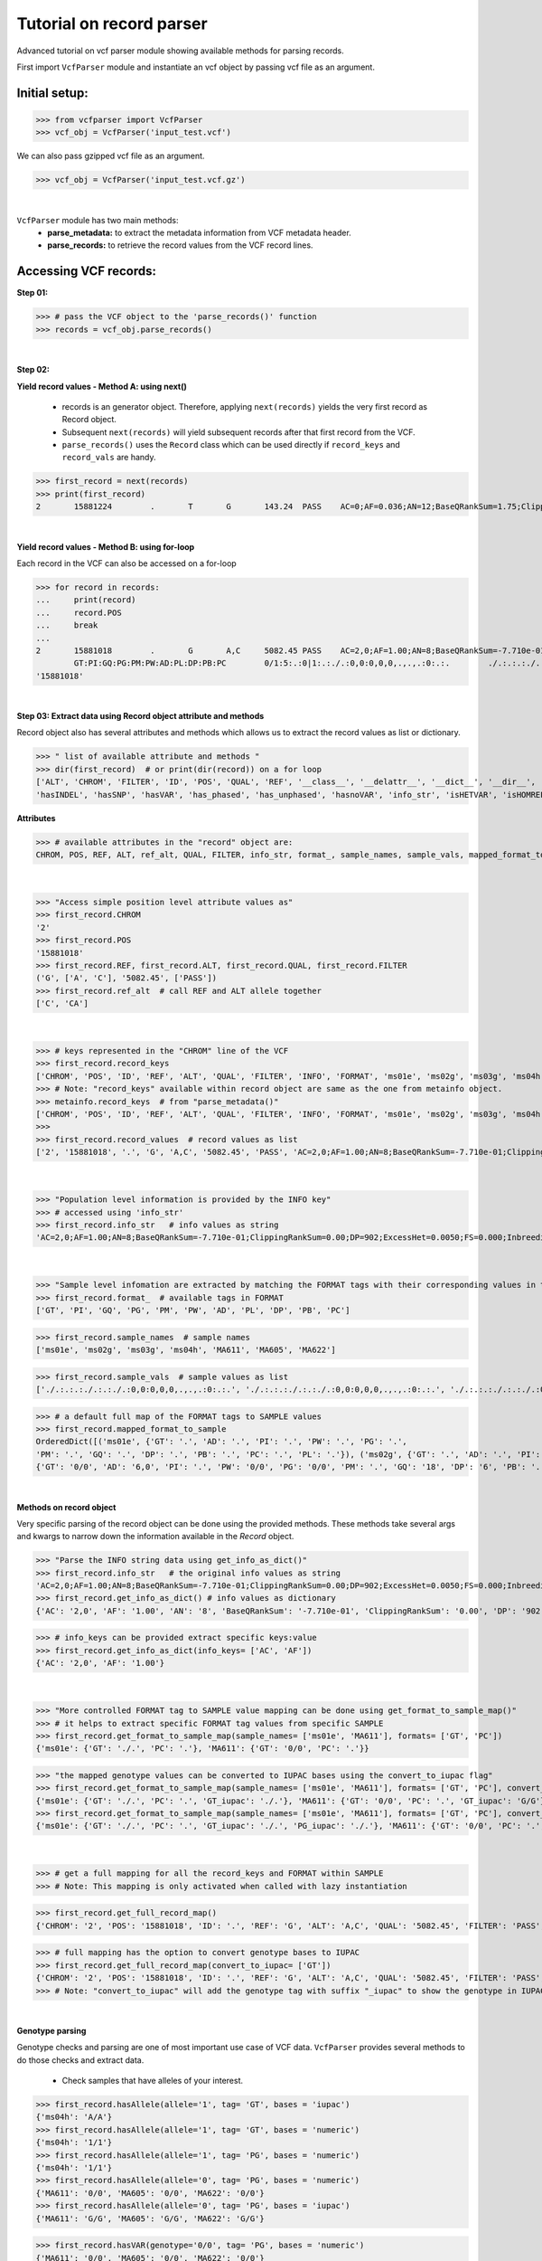 
.. _record-parser-tutorial:

.. TODO (Bhuwan, Gopal, priority - high): introduce line break between documentation paragraphs.
.. Line breaks are introduced by using "|  " or using a new line or setting up a main.rst file with settings

=========================
Tutorial on record parser
=========================

Advanced tutorial on vcf parser module showing available methods for parsing records.

First import ``VcfParser`` module and instantiate an vcf object by 
passing vcf file as an argument.

Initial setup:
^^^^^^^^^^^^^^

>>> from vcfparser import VcfParser
>>> vcf_obj = VcfParser('input_test.vcf')

.. TODO (Bhuwan, Gopal; priority - high) - check the gzipped file read/write works on both Linux and Windows

|  We can also pass gzipped vcf file as an argument.  
>>> vcf_obj = VcfParser('input_test.vcf.gz')

| 

``VcfParser`` module  has two main methods:
  - **parse_metadata:** to extract the metadata information from VCF metadata header.
  - **parse_records:** to retrieve the record values from the VCF record lines.


Accessing VCF records:
^^^^^^^^^^^^^^^^^^^^^^

**Step 01:**  

>>> # pass the VCF object to the 'parse_records()' function
>>> records = vcf_obj.parse_records() 

|  

**Step 02:**  

**Yield record values - Method A: using next()**

  - records is an generator object. Therefore, applying ``next(records)`` yields the very first record as Record object. 
  - Subsequent ``next(records)`` will yield subsequent records after that first record from the VCF.  
  - ``parse_records()`` uses the ``Record`` class which can be used directly if ``record_keys`` and ``record_vals`` are handy. 

.. TODO: Hyperlink the word ``Record`` (above), so it takes us to the 'Record' class documentation.

>>> first_record = next(records)
>>> print(first_record)
2       15881224        .       T       G       143.24  PASS    AC=0;AF=0.036;AN=12;BaseQRankSum=1.75;ClippingRankSum=0.00;DP=591;ExcessHet=3.0103;FS=3.522;InbreedingCoeff=-0.1072;MLEAC=1;MLEAF=0.036;MQ=41.48;MQRankSum=0.366;QD=15.92;ReadPosRankSum=0.345;SF=0,1,2,3,4,5,6;SOR=2.712;set=HignConfSNPs   GT:PM:PG:GQ:AD:PW:PI:PL:PC:PB:DP       ./.:.:./.:.:0:./.:.:.,.,.:.:.:0 0/0:.:0/0:3:1:0/0:.:.,.,.:.:.:1        0/0:.:0/0:12:4:0/0:.:.,.,.:.:.:4        0/0:.:0/0:3:4:0/0:.:.,.,.:.:.:4        0/0:.:0/0:30:17,0:0/0:.:0,30,450:.:.:17 0/0:.:0/0:15:7,0:0/0:.:0,15,225:.:.:7  0/0:.:0/0:39:25,0:0/0:.:0,39,585:.:.:25

|  

**Yield record values - Method B: using for-loop**

Each record in the VCF can also be accessed on a for-loop 

>>> for record in records:
...     print(record)
...     record.POS
...     break
... 
2       15881018        .       G       A,C     5082.45 PASS    AC=2,0;AF=1.00;AN=8;BaseQRankSum=-7.710e-01;ClippingRankSum=0.00;DP=902;ExcessHet=0.0050;FS=0.000;InbreedingCoeff=0.8004;MLEAC=12,1;MLEAF=0.462,0.038;MQ=60.29;MQRankSum=0.00;QD=33.99;ReadPosRankSum=0.260;SF=0,1,2,3,4,5,6;SOR=0.657;set=HignConfSNPs     
        GT:PI:GQ:PG:PM:PW:AD:PL:DP:PB:PC        0/1:5:.:0|1:.:./.:0,0:0,0,0,.,.,.:0:.:.        ./.:.:.:./.:.:./.:0,0:0,0,0,.,.,.:0:.:. ./.:.:.:./.:.:./.:0,0:0,0,0,.,.,.:0:.:.        1/1:.:6:1/1:.:1/1:0,2:49,6,0,.,.,.:2:.:.        0/0:.:78:0/0:.:0/0:29,0,0:0,78,1170,78,1170,1170:29:.:.        0/0:.:9:0/0:.:0/0:3,0,0:0,9,112,9,112,112:3:.:.        0/0:.:99:0/0:.:0/0:40,0,0:0,105,1575,105,1575,1575:40:.:.
'15881018'

|  
**Step 03: Extract data using Record object attribute and methods**

Record object also has several attributes and methods which allows us to extract the record values as list or dictionary.

>>> " list of available attribute and methods "
>>> dir(first_record)  # or print(dir(record)) on a for loop 
['ALT', 'CHROM', 'FILTER', 'ID', 'POS', 'QUAL', 'REF', '__class__', '__delattr__', '__dict__', '__dir__', '__doc__', '__eq__', '__format__', '__ge__', '__getattribute__', '__gt__', '__hash__', '__init__', '__init_subclass__', '__le__', '__lt__', '__module__', '__ne__', '__new__', '__reduce__', '__reduce_ex__', '__repr__', '__setattr__', '__sizeof__', '__str__', '__subclasshook__', '__weakref__', '_map_fmt_to_samples', '_to_iupac', 'deletion_overlapping_variant', 'format_', 'get_info_as_dict', 'get_mapped_samples', 'get_mapped_tag_list', 'hasAllele', 
'hasINDEL', 'hasSNP', 'hasVAR', 'has_phased', 'has_unphased', 'hasnoVAR', 'info_str', 'isHETVAR', 'isHOMREF', 'isHOMVAR', 'isMissing', 'iupac_to_numeric', 'map_records_long', 'mapped_format_to_sample', 'rec_line', 'record_keys', 'record_vals', 'ref_alt', 'sample_names', 'sample_vals', 'get_tag_values_from_samples', 'unmap_fmt_samples_dict', 'vTest']

**Attributes**

>>> # available attributes in the "record" object are: 
CHROM, POS, REF, ALT, ref_alt, QUAL, FILTER, info_str, format_, sample_names, sample_vals, mapped_format_to_sample

|  
>>> "Access simple position level attribute values as"
>>> first_record.CHROM
'2'
>>> first_record.POS 
'15881018'
>>> first_record.REF, first_record.ALT, first_record.QUAL, first_record.FILTER
('G', ['A', 'C'], '5082.45', ['PASS'])
>>> first_record.ref_alt  # call REF and ALT allele together
['C', 'CA']

|  
>>> # keys represented in the "CHROM" line of the VCF
>>> first_record.record_keys
['CHROM', 'POS', 'ID', 'REF', 'ALT', 'QUAL', 'FILTER', 'INFO', 'FORMAT', 'ms01e', 'ms02g', 'ms03g', 'ms04h', 'MA611', 'MA605', 'MA622']
>>> # Note: "record_keys" available within record object are same as the one from metainfo object.
>>> metainfo.record_keys  # from "parse_metadata()"
['CHROM', 'POS', 'ID', 'REF', 'ALT', 'QUAL', 'FILTER', 'INFO', 'FORMAT', 'ms01e', 'ms02g', 'ms03g', 'ms04h', 'MA611', 'MA605', 'MA622']
>>> 
>>> first_record.record_values  # record values as list
['2', '15881018', '.', 'G', 'A,C', '5082.45', 'PASS', 'AC=2,0;AF=1.00;AN=8;BaseQRankSum=-7.710e-01;ClippingRankSum=0.00;DP=902;ExcessHet=0.0050;FS=0.000;InbreedingCoeff=0.8004;MLEAC=12,1;MLEAF=0.462,0.038;MQ=60.29;MQRankSum=0.00;QD=33.99;ReadPosRankSum=0.260;SF=0,1,2,3,4,5,6;SOR=0.657;set=HignConfSNPs', 'GT:PI:GQ:PG:PM:PW:AD:PL:DP:PB:PC', './.:.:.:./.:.:./.:0,0:0,0,0,.,.,.:0:.:.', './.:.:.:./.:.:./.:0,0:0,0,0,.,.,.:0:.:.', './.:.:.:./.:.:./.:0,0:0,0,0,.,.,.:0:.:.', '1/1:.:6:1/1:.:1/1:0,2:49,6,0,.,.,.:2:.:.', '0/0:.:78:0/0:.:0/0:29,0,0:0,78,1170,78,1170,1170:29:.:.', '0/0:.:9:0/0:.:0/0:3,0,0:0,9,112,9,112,112:3:.:.', '0/0:.:99:0/0:.:0/0:40,0,0:0,105,1575,105,1575,1575:40:.:.']


|  
>>> "Population level information is provided by the INFO key"
>>> # accessed using 'info_str'
>>> first_record.info_str   # info values as string
'AC=2,0;AF=1.00;AN=8;BaseQRankSum=-7.710e-01;ClippingRankSum=0.00;DP=902;ExcessHet=0.0050;FS=0.000;InbreedingCoeff=0.8004;MLEAC=12,1;MLEAF=0.462,0.038;MQ=60.29;MQRankSum=0.00;QD=33.99;ReadPosRankSum=0.260;SF=0,1,2,3,4,5,6;SOR=0.657;set=HignConfSNPs'

|  
>>> "Sample level infomation are extracted by matching the FORMAT tags with their corresponding values in the SAMPLE"
>>> first_record.format_  # available tags in FORMAT
['GT', 'PI', 'GQ', 'PG', 'PM', 'PW', 'AD', 'PL', 'DP', 'PB', 'PC']

>>> first_record.sample_names  # sample names
['ms01e', 'ms02g', 'ms03g', 'ms04h', 'MA611', 'MA605', 'MA622']

>>> first_record.sample_vals  # sample values as list
['./.:.:.:./.:.:./.:0,0:0,0,0,.,.,.:0:.:.', './.:.:.:./.:.:./.:0,0:0,0,0,.,.,.:0:.:.', './.:.:.:./.:.:./.:0,0:0,0,0,.,.,.:0:.:.', '1/1:.:6:1/1:.:1/1:0,2:49,6,0,.,.,.:2:.:.', '0/0:.:78:0/0:.:0/0:29,0,0:0,78,1170,78,1170,1170:29:.:.', '0/0:.:9:0/0:.:0/0:3,0,0:0,9,112,9,112,112:3:.:.', '0/0:.:99:0/0:.:0/0:40,0,0:0,105,1575,105,1575,1575:40:.:.']

>>> # a default full map of the FORMAT tags to SAMPLE values
>>> first_record.mapped_format_to_sample 
OrderedDict([('ms01e', {'GT': '.', 'AD': '.', 'PI': '.', 'PW': '.', 'PG': '.', 
'PM': '.', 'GQ': '.', 'DP': '.', 'PB': '.', 'PC': '.', 'PL': '.'}), ('ms02g', {'GT': '.', 'AD': '.', 'PI': '.', 'PW': '.', 'PG': '.', 'PM': '.', 'GQ': '.', 'DP': '.', 'PB': '.', 'PC': '.', 'PL': '.'}), ('ms03g', {'GT': '.', 'AD': '.', 'PI': '.', 'PW': '.', 'PG': '.', 'PM': '.', 'GQ': '.', 'DP': '.', 'PB': '.', 'PC': '.', 'PL': '.'}), ('ms04h', {'GT': '.', 'AD': '.', 'PI': '.', 'PW': '.', 'PG': '.', 'PM': '.', 'GQ': '.', 'DP': '.', 'PB': '.', 'PC': '.', 'PL': '.'}), ('MA611', {'GT': '0/0', 'AD': '20,0', 'PI': '.', 'PW': '0/0', 'PG': '0/0', 'PM': '.', 'GQ': '54', 'DP': '20', 'PB': '.', 'PC': '.', 'PL': '0,54,810'}), ('MA605', 
{'GT': '0/0', 'AD': '6,0', 'PI': '.', 'PW': '0/0', 'PG': '0/0', 'PM': '.', 'GQ': '18', 'DP': '6', 'PB': '.', 'PC': '.', 'PL': '0,18,206'}), ('MA622', {'GT': '0/0', 'AD': '27,0', 'PI': '.', 'PW': '0/0', 'PG': '0/0', 'PM': '.', 'GQ': '72', 'DP': '27', 'PB': '.', 'PC': '.', 'PL': '0,72,1080'})])

|  
**Methods on record object**

Very specific parsing of the record object can be done using the provided methods.
These methods take several args and kwargs to narrow down the information available in the `Record` object.

>>> "Parse the INFO string data using get_info_as_dict()"
>>> first_record.info_str   # the original info values as string
'AC=2,0;AF=1.00;AN=8;BaseQRankSum=-7.710e-01;ClippingRankSum=0.00;DP=902;ExcessHet=0.0050;FS=0.000;InbreedingCoeff=0.8004;MLEAC=12,1;MLEAF=0.462,0.038;MQ=60.29;MQRankSum=0.00;QD=33.99;ReadPosRankSum=0.260;SF=0,1,2,3,4,5,6;SOR=0.657;set=HignConfSNPs'
>>> first_record.get_info_as_dict() # info values as dictionary 
{'AC': '2,0', 'AF': '1.00', 'AN': '8', 'BaseQRankSum': '-7.710e-01', 'ClippingRankSum': '0.00', 'DP': '902', 'ExcessHet': '0.0050', 'FS': '0.000', 'InbreedingCoeff': '0.8004', 'MLEAC': '12,1', 'MLEAF': '0.462,0.038', 'MQ': '60.29', 'MQRankSum': '0.00', 'QD': '33.99', 'ReadPosRankSum': '0.260', 'SF': '0,1,2,3,4,5,6', 'SOR': '0.657', 'set': 'HignConfSNPs'}

>>> # info_keys can be provided extract specific keys:value
>>> first_record.get_info_as_dict(info_keys= ['AC', 'AF'])
{'AC': '2,0', 'AF': '1.00'}

|

>>> "More controlled FORMAT tag to SAMPLE value mapping can be done using get_format_to_sample_map()"
>>> # it helps to extract specific FORMAT tag values from specific SAMPLE
>>> first_record.get_format_to_sample_map(sample_names= ['ms01e', 'MA611'], formats= ['GT', 'PC'])       
{'ms01e': {'GT': './.', 'PC': '.'}, 'MA611': {'GT': '0/0', 'PC': '.'}}

>>> "the mapped genotype values can be converted to IUPAC bases using the convert_to_iupac flag"
>>> first_record.get_format_to_sample_map(sample_names= ['ms01e', 'MA611'], formats= ['GT', 'PC'], convert_to_iupac=['GT'])
{'ms01e': {'GT': './.', 'PC': '.', 'GT_iupac': './.'}, 'MA611': {'GT': '0/0', 'PC': '.', 'GT_iupac': 'G/G'}}
>>> first_record.get_format_to_sample_map(sample_names= ['ms01e', 'MA611'], formats= ['GT', 'PC'], convert_to_iupac=['GT', 'PG']) 
{'ms01e': {'GT': './.', 'PC': '.', 'GT_iupac': './.', 'PG_iupac': './.'}, 'MA611': {'GT': '0/0', 'PC': '.', 'GT_iupac': 'G/G', 'PG_iupac': 'G/G'}}

|  
>>> # get a full mapping for all the record_keys and FORMAT within SAMPLE
>>> # Note: This mapping is only activated when called with lazy instantiation 

.. # TODO (Bhuwan, Bishwa) - 
   # does "get_full_record_map()" only run computation after requested? 
   # if not - add "get_full_record_map()" as lazy instantiation/call?? 
   # Used this examples if need be:
  .. https://stackoverflow.com/questions/15226721/python-class-member-lazy-initialization 
  .. http://theorangeduck.com/page/lazy-python 
  .. https://stackoverflow.com/questions/7151890/python-lazy-variables-or-delayed-expensive-computation

>>> first_record.get_full_record_map()
{'CHROM': '2', 'POS': '15881018', 'ID': '.', 'REF': 'G', 'ALT': 'A,C', 'QUAL': '5082.45', 'FILTER': 'PASS', 'INFO': {'AC': '2,0', 'AF': '1.00', 'AN': '8', 'BaseQRankSum': '-7.710e-01', 'ClippingRankSum': '0.00', 'DP': '902', 'ExcessHet': '0.0050', 'FS': '0.000', 'InbreedingCoeff': '0.8004', 'MLEAC': '12,1', 'MLEAF': '0.462,0.038', 'MQ': '60.29', 'MQRankSum': '0.00', 'QD': '33.99', 'ReadPosRankSum': '0.260', 'SF': '0,1,2,3,4,5,6', 'SOR': '0.657', 'set': 'HignConfSNPs'}, 'FORMAT': 'GT:PI:GQ:PG:PM:PW:AD:PL:DP:PB:PC', 'ms01e': './.:.:.:./.:.:./.:0,0:0,0,0,.,.,.:0:.:.', 'ms02g': './.:.:.:./.:.:./.:0,0:0,0,0,.,.,.:0:.:.', 'ms03g': './.:.:.:./.:.:./.:0,0:0,0,0,.,.,.:0:.:.', 'ms04h': '1/1:.:6:1/1:.:1/1:0,2:49,6,0,.,.,.:2:.:.', 'MA611': '0/0:.:78:0/0:.:0/0:29,0,0:0,78,1170,78,1170,1170:29:.:.', 'MA605': '0/0:.:9:0/0:.:0/0:3,0,0:0,9,112,9,112,112:3:.:.', 'MA622': '0/0:.:99:0/0:.:0/0:40,0,0:0,105,1575,105,1575,1575:40:.:.', 'samples': {'ms01e': {'GT': './.', 'PI': '.', 'GQ': '.', 'PG': './.', 'PM': '.', 'PW': './.', 'AD': '0,0', 'PL': '0,0,0,.,.,.', 'DP': '0', 'PB': '.', 'PC': '.'}, 'ms02g': {'GT': './.', 'PI': '.', 'GQ': '.', 'PG': './.', 'PM': '.', 'PW': './.', 'AD': '0,0', 'PL': '0,0,0,.,.,.', 'DP': '0', 'PB': '.', 'PC': '.'}, 'ms03g': {'GT': './.', 'PI': '.', 'GQ': '.', 'PG': './.', 'PM': '.', 'PW': './.', 'AD': '0,0', 'PL': '0,0,0,.,.,.', 'DP': '0', 'PB': '.', 'PC': '.'}, 'ms04h': {'GT': '1/1', 'PI': '.', 'GQ': '6', 'PG': '1/1', 'PM': '.', 'PW': '1/1', 'AD': '0,2', 'PL': '49,6,0,.,.,.', 'DP': '2', 'PB': '.', 'PC': '.'}, 'MA611': {'GT': '0/0', 'PI': '.', 'GQ': '78', 'PG': '0/0', 'PM': '.', 'PW': '0/0', 'AD': '29,0,0', 'PL': '0,78,1170,78,1170,1170', 'DP': '29', 'PB': '.', 'PC': '.'}, 'MA605': {'GT': '0/0', 'PI': '.', 'GQ': '9', 'PG': '0/0', 'PM': '.', 'PW': '0/0', 'AD': '3,0,0', 'PL': '0,9,112,9,112,112', 'DP': '3', 'PB': '.', 'PC': '.'}, 'MA622': {'GT': '0/0', 'PI': '.', 'GQ': '99', 'PG': '0/0', 'PM': '.', 'PW': '0/0', 'AD': '40,0,0', 'PL': '0,105,1575,105,1575,1575', 'DP': '40', 'PB': '.', 'PC': '.'}}}

>>> # full mapping has the option to convert genotype bases to IUPAC
>>> first_record.get_full_record_map(convert_to_iupac= ['GT'])
{'CHROM': '2', 'POS': '15881018', 'ID': '.', 'REF': 'G', 'ALT': 'A,C', 'QUAL': '5082.45', 'FILTER': 'PASS', 'INFO': {'AC': '2,0', 'AF': '1.00', 'AN': '8', 'BaseQRankSum': '-7.710e-01', 'ClippingRankSum': '0.00', 'DP': '902', 'ExcessHet': '0.0050', 'FS': '0.000', 'InbreedingCoeff': '0.8004', 'MLEAC': '12,1', 'MLEAF': '0.462,0.038', 'MQ': '60.29', 'MQRankSum': '0.00', 'QD': '33.99', 'ReadPosRankSum': '0.260', 'SF': '0,1,2,3,4,5,6', 'SOR': '0.657', 'set': 'HignConfSNPs'}, 'FORMAT': 'GT:PI:GQ:PG:PM:PW:AD:PL:DP:PB:PC', 'ms01e': './.:.:.:./.:.:./.:0,0:0,0,0,.,.,.:0:.:.', 'ms02g': './.:.:.:./.:.:./.:0,0:0,0,0,.,.,.:0:.:.', 'ms03g': './.:.:.:./.:.:./.:0,0:0,0,0,.,.,.:0:.:.', 'ms04h': '1/1:.:6:1/1:.:1/1:0,2:49,6,0,.,.,.:2:.:.', 'MA611': '0/0:.:78:0/0:.:0/0:29,0,0:0,78,1170,78,1170,1170:29:.:.', 'MA605': '0/0:.:9:0/0:.:0/0:3,0,0:0,9,112,9,112,112:3:.:.', 'MA622': '0/0:.:99:0/0:.:0/0:40,0,0:0,105,1575,105,1575,1575:40:.:.', 'samples': {'ms01e': {'GT': './.', 'PI': '.', 'GQ': '.', 'PG': './.', 'PM': '.', 'PW': './.', 'AD': '0,0', 'PL': '0,0,0,.,.,.', 'DP': '0', 'PB': '.', 'PC': '.', 'GT_iupac': './.'}, 'ms02g': {'GT': './.', 'PI': '.', 'GQ': '.', 'PG': './.', 'PM': '.', 'PW': './.', 'AD': '0,0', 'PL': '0,0,0,.,.,.', 'DP': '0', 'PB': '.', 'PC': '.', 'GT_iupac': './.'}, 'ms03g': {'GT': './.', 'PI': '.', 'GQ': '.', 'PG': './.', 'PM': '.', 'PW': './.', 'AD': '0,0', 'PL': '0,0,0,.,.,.', 'DP': '0', 'PB': '.', 'PC': '.', 'GT_iupac': './.'}, 'ms04h': {'GT': '1/1', 'PI': '.', 'GQ': '6', 'PG': '1/1', 'PM': '.', 'PW': '1/1', 'AD': '0,2', 'PL': '49,6,0,.,.,.', 'DP': '2', 'PB': '.', 'PC': '.', 'GT_iupac': 'A/A'}, 'MA611': {'GT': '0/0', 'PI': '.', 'GQ': '78', 'PG': '0/0', 'PM': '.', 'PW': '0/0', 'AD': '29,0,0', 'PL': '0,78,1170,78,1170,1170', 'DP': '29', 'PB': '.', 'PC': '.', 'GT_iupac': 'G/G'}, 'MA605': {'GT': '0/0', 'PI': '.', 'GQ': '9', 'PG': '0/0', 'PM': '.', 'PW': '0/0', 'AD': '3,0,0', 'PL': '0,9,112,9,112,112', 'DP': '3', 'PB': '.', 'PC': '.', 'GT_iupac': 'G/G'}, 'MA622': {'GT': '0/0', 'PI': '.', 'GQ': '99', 'PG': '0/0', 'PM': '.', 'PW': '0/0', 'AD': '40,0,0', 'PL': '0,105,1575,105,1575,1575', 'DP': '40', 'PB': '.', 'PC': '.', 'GT_iupac': 'G/G'}}}
>>> # Note: "convert_to_iupac" will add the genotype tag with suffix "_iupac" to show the genotype in IUPAC bases. 

|  

**Genotype parsing**

Genotype checks and parsing are one of most important use case of VCF data. 
``VcfParser`` provides several methods to do those checks and extract data. 

  - Check samples that have alleles of your interest.

>>> first_record.hasAllele(allele='1', tag= 'GT', bases = 'iupac')
{'ms04h': 'A/A'}
>>> first_record.hasAllele(allele='1', tag= 'GT', bases = 'numeric')
{'ms04h': '1/1'}
>>> first_record.hasAllele(allele='1', tag= 'PG', bases = 'numeric')
{'ms04h': '1/1'}
>>> first_record.hasAllele(allele='0', tag= 'PG', bases = 'numeric')
{'MA611': '0/0', 'MA605': '0/0', 'MA622': '0/0'}
>>> first_record.hasAllele(allele='0', tag= 'PG', bases = 'iupac')
{'MA611': 'G/G', 'MA605': 'G/G', 'MA622': 'G/G'}

.. TODO (Bhuwan, priority - high): Fix this issue 
  The output should come if hasAllele is requesting and IUPAC allele. 
  >>> first_record.hasAllele(allele='A', tag= 'GT', bases = 'iupac') 
  {}  # output should be {'ms04h': 'A/A'}
  >>> first_record.hasAllele(allele='A', tag= 'GT', bases = 'numeric') 
  {}  # output should be {'ms04h': '1/1'}


  - Check samples with specific genotype. Both numeric and iupac checks are available. 

>>> first_record.hasVAR(genotype='0/0', tag= 'PG', bases = 'numeric')
{'MA611': '0/0', 'MA605': '0/0', 'MA622': '0/0'}
>>> first_record.hasVAR(genotype='G/G', tag= 'PG', bases = 'iupac')
{'MA611': 'G/G', 'MA605': 'G/G', 'MA622': 'G/G'}
>>> first_record.hasVAR(genotype='1/1', tag= 'PG', bases = 'numeric')
{'ms04h': '1/1'}
>>> first_record.hasVAR(genotype='A/A', tag= 'PG', bases = 'iupac')
{'ms04h': 'A/A'}

>>> # genotypes can be checked in phased state 
>>> first_record.hasVAR(genotype='0|0', tag='GT', bases='numeric')  
{}

|  

  - Check phased vs unphased genotype. Specific genotype tag can be checked; default is 'GT'.

>>> first_record.has_phased()
{}
>>> first_record.has_unphased()
{'ms01e': './.', 'ms02g': './.', 'ms03g': './.', 'ms04h': '1/1', 'MA611': '0/0', 'MA605': '0/0', 'MA622': '0/0'}
>>> first_record.has_unphased(tag= 'PG')
{'ms01e': './.', 'ms02g': './.', 'ms03g': './.', 'ms04h': '1/1', 'MA611': '0/0', 'MA605': '0/0', 'MA622': '0/0'}
>>> first_record.has_unphased(tag='PG', bases='numeric') 
{'MA611': '0/0', 'MA605': '0/0', 'MA622': '0/0'}
>>> first_record.has_unphased(tag= 'PG', bases = 'iupac')
{'ms01e': './.', 'ms02g': './.', 'ms03g': './.', 'ms04h': 'A/A', 'MA611': 'G/G', 'MA605': 'G/G', 'MA622': 'G/G'}

|  

  - Return samples with no variants (i.e. contains './.', '.|.', '.') 

>>> first_record.hasnoVAR()
{'ms01e': './.', 'ms02g': './.', 'ms03g': './.'}
>>> first_record.hasnoVAR(tag='GT')                                
{'ms01e': '.', 'ms02g': '.', 'ms03g': '.', 'ms04h': '.'}
>>> first_record.hasnoVAR(tag= 'PG')
{'ms01e': './.', 'ms02g': './.', 'ms03g': './.'}

|  

  - Samples with homozygous reference genotypes can be retrieved as.

>>> first_record.isHOMREF(tag='GT', bases='numeric')                                                       
{'MA611': '0/0', 'MA605': '0/0', 'MA622': '0/0'}
>>> first_record.isHOMREF(tag='GT', bases='iupac')   
{'MA611': 'C/C', 'MA605': 'C/C', 'MA622': 'C/C'}

>>> #if another FORMAT tag also represents a genotype, specific the FORMAT tag
>>> first_record.isHOMREF(tag='PG', bases='numeric')
{'MA611': '0/0', 'MA605': '0/0', 'MA622': '0/0'}
>>> first_record.isHOMREF(tag='PG', bases='iupac')                                                         
{'MA611': 'C/C', 'MA605': 'C/C', 'MA622': 'C/C'}

|  

  - Similarly, samples with homozygous variant genotypes can also be retrieved.

>>> first_record.isHOMVAR()
{'ms04h': '1/1'}
>>> first_record.isHOMVAR(tag= 'PG', bases= 'iupac')
{'ms04h': 'A/A'}

|  

  - Samples with heterozygous variant genotypes in given record"

>>> first_record.isHETVAR()
{}

|  

  - This returns samples with missing variants for certain FORMAT tags(i.e. contains './.', '.|.', '.'). Currently we used 'GT' tag as default.  

>>> first_record.isMissing()
{'ms01e': './.', 'ms02g': './.', 'ms03g': './.'}

>>> # missing checks can be applied to other FORMAT tags too.
>>> first_record.isMissing(tag = 'PI')
{'ms01e': '.', 'ms02g': '.', 'ms03g': '.', 'ms04h': '.', 'MA611': '.', 'MA605': '.', 'MA622': '.'}

>>> first_record.isMissing(tag='GQ') 
{'ms01e': '.', 'ms02g': '.', 'ms03g': '.', 'ms04h': '.'}

